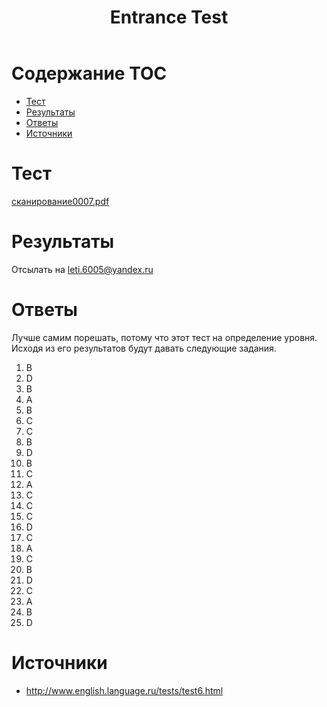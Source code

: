 #+TITLE: Entrance Test

* Содержание :TOC:
 - [[#Тест][Тест]]
 - [[#Результаты][Результаты]]
 - [[#Ответы][Ответы]]
 - [[#Источники][Источники]]

* Тест
[[file:doc/сканирование0007.pdf][сканирование0007.pdf]]

* Результаты
Отсылать на [[mailto:leti.6005@yandex.ru][leti.6005@yandex.ru]]

* Ответы
Лучше самим порешать, потому что этот тест на определение уровня. Исходя из его результатов будут давать следующие задания.

1.  B
2.  D
3.  B
4.  A
5.  B
6.  C
7.  C
8.  B
9.  D
10. B
11. C
12. A
13. C
14. C
15. C
16. D
17. C
18. A
19. C
20. B
21. D
22. C
23. A
24. B
25. D

* Источники
- http://www.english.language.ru/tests/test6.html
